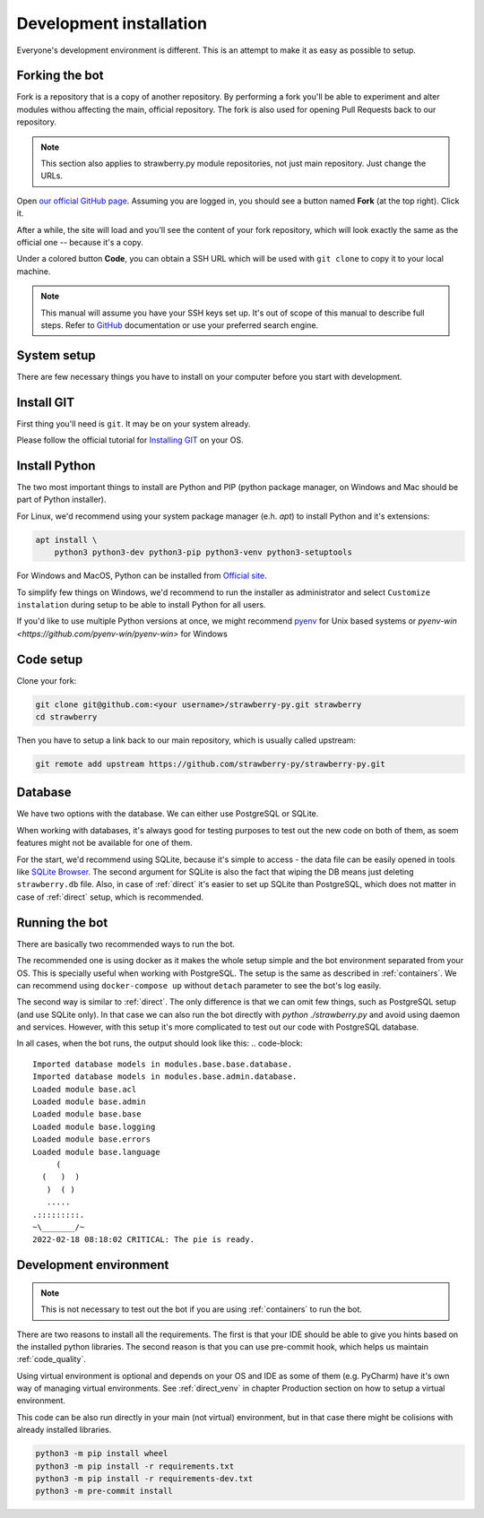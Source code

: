.. _devel:

Development installation
========================

Everyone's development environment is different. This is an attempt to make it as easy as possible to setup.


.. _devel_fork:

Forking the bot
---------------

Fork is a repository that is a copy of another repository.
By performing a fork you'll be able to experiment and alter modules withou affecting the main, official repository.
The fork is also used for opening Pull Requests back to our repository.

.. note::

	This section also applies to strawberry.py module repositories, not just main repository.
	Just change the URLs.

Open `our official GitHub page <https://github.com/strawberry-py/strawberry-py>`_.
Assuming you are logged in, you should see a button named **Fork** (at the top right).
Click it.

After a while, the site will load and you'll see the content of your fork repository, which will look exactly the same as the official one -- because it's a copy.

Under a colored button **Code**, you can obtain a SSH URL which will be used with ``git clone`` to copy it to your local machine.

.. note::

	This manual will assume you have your SSH keys set up.
	It's out of scope of this manual to describe full steps.
	Refer to `GitHub <https://docs.github.com/en/authentication/connecting-to-github-with-ssh>`_ documentation or use your preferred search engine.


.. _devel_system_pre_setup:

System setup
------------

There are few necessary things you have to install on your computer before you start with development.

.. _devel_system_pre_setup_git:

Install GIT
------------

First thing you'll need is ``git``.
It may be on your system already.

Please follow the official tutorial for `Installing GIT <https://git-scm.com/book/en/v2/Getting-Started-Installing-Git>`_ on your OS.

.. _devel_system_pre_setup_python:

Install Python
------------

The two most important things to install are Python and PIP (python package manager, on Windows and Mac should be part of Python installer).

For Linux, we'd recommend using your system package manager (e.h. `apt`) to install Python and it's extensions:

.. code-block:: bash

	apt install \
	    python3 python3-dev python3-pip python3-venv python3-setuptools

For Windows and MacOS, Python can be installed from `Official site <https://www.python.org/downloads/>`_.

To simplify few things on Windows, we'd recommend to run the installer as administrator and select ``Customize instalation`` during setup to be able to install Python for all users.

If you'd like to use multiple Python versions at once, we might recommend `pyenv <https://github.com/pyenv/pyenv>`_ for Unix based systems or `pyenv-win <https://github.com/pyenv-win/pyenv-win>` for Windows

.. _devel_code_setup:

Code setup
----------

Clone your fork:

.. code-block:: bash

	git clone git@github.com:<your username>/strawberry-py.git strawberry
	cd strawberry

Then you have to setup a link back to our main repository, which is usually called upstream:

.. code-block:: bash

	git remote add upstream https://github.com/strawberry-py/strawberry-py.git




.. _devel_database:

Database
--------

We have two options with the database. We can either use PostgreSQL or SQLite.

When working with databases, it's always good for testing purposes to test out the new code on both of them, as soem features might not be available for one of them.

For the start, we'd recommend using SQLite, because it's simple to access - the data file can be easily opened in tools like `SQLite Browser <https://sqlitebrowser.org/>`_.
The second argument for SQLite is also the fact that wiping the DB means just deleting ``strawberry.db`` file.
Also, in case of :ref:`direct` it's easier to set up SQLite than PostgreSQL, which does not matter in case of :ref:`direct` setup, which is recommended.



.. _devel_running-bot:

Running the bot
-----------------

There are basically two recommended ways to run the bot.

The recommended one is using docker as it makes the whole setup simple and the bot environment separated from your OS.
This is specially useful when working with PostgreSQL. The setup is the same as described in :ref:`containers`.
We can recommend using ``docker-compose up`` without ``detach`` parameter to see the bot's log easily.

The second way is similar to :ref:`direct`. The only difference is that we can omit few things, such as PostgreSQL setup (and use SQLite only).
In that case we can also run the bot directly with `python ./strawberry.py` and avoid using daemon and services.
However, with this setup it's more complicated to test out our code with PostgreSQL database.

In all cases, when the bot runs, the output should look like this:
.. code-block::

	Imported database models in modules.base.base.database.
	Imported database models in modules.base.admin.database.
	Loaded module base.acl
	Loaded module base.admin
	Loaded module base.base
	Loaded module base.logging
	Loaded module base.errors
	Loaded module base.language
	     (
	  (   )  )
	   )  ( )
	   .....
	.:::::::::.
	~\_______/~
	2022-02-18 08:18:02 CRITICAL: The pie is ready.


.. _devel_venv:

Development environment
---------------
.. note::
	This is not necessary to test out the bot if you are using :ref:`containers` to run the bot.

There are two reasons to install all the requirements. The first is that your IDE should be able to give you hints based on the installed python libraries.
The second reason is that you can use pre-commit hook, which helps us maintain :ref:`code_quality`.

Using virtual environment is optional and depends on your OS and IDE as some of them (e.g. PyCharm) have it's own way of managing virtual environments.
See :ref:`direct_venv` in chapter Production section on how to setup a virtual environment.

This code can be also run directly in your main (not virtual) environment, but in that case there might be colisions with already installed libraries.

.. code-block:: bash

	python3 -m pip install wheel
	python3 -m pip install -r requirements.txt
	python3 -m pip install -r requirements-dev.txt
	python3 -m pre-commit install